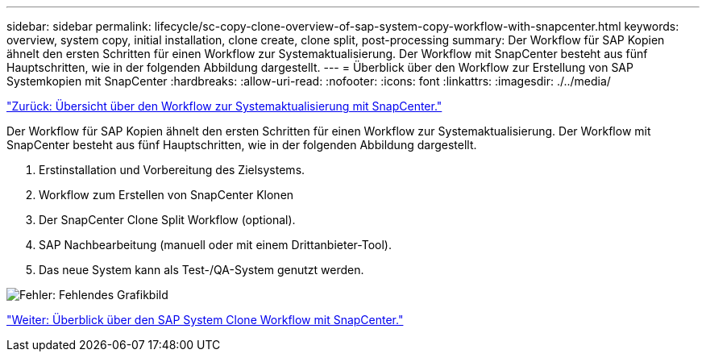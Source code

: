 ---
sidebar: sidebar 
permalink: lifecycle/sc-copy-clone-overview-of-sap-system-copy-workflow-with-snapcenter.html 
keywords: overview, system copy, initial installation, clone create, clone split, post-processing 
summary: Der Workflow für SAP Kopien ähnelt den ersten Schritten für einen Workflow zur Systemaktualisierung. Der Workflow mit SnapCenter besteht aus fünf Hauptschritten, wie in der folgenden Abbildung dargestellt. 
---
= Überblick über den Workflow zur Erstellung von SAP Systemkopien mit SnapCenter
:hardbreaks:
:allow-uri-read: 
:nofooter: 
:icons: font
:linkattrs: 
:imagesdir: ./../media/


link:sc-copy-clone-overview-of-sap-system-refresh-workflow-with-snapcenter.html["Zurück: Übersicht über den Workflow zur Systemaktualisierung mit SnapCenter."]

Der Workflow für SAP Kopien ähnelt den ersten Schritten für einen Workflow zur Systemaktualisierung. Der Workflow mit SnapCenter besteht aus fünf Hauptschritten, wie in der folgenden Abbildung dargestellt.

. Erstinstallation und Vorbereitung des Zielsystems.
. Workflow zum Erstellen von SnapCenter Klonen
. Der SnapCenter Clone Split Workflow (optional).
. SAP Nachbearbeitung (manuell oder mit einem Drittanbieter-Tool).
. Das neue System kann als Test-/QA-System genutzt werden.


image:sc-copy-clone-image9.png["Fehler: Fehlendes Grafikbild"]

link:sc-copy-clone-overview-of-sap-system-clone-workflow-with-snapcenter.html["Weiter: Überblick über den SAP System Clone Workflow mit SnapCenter."]
